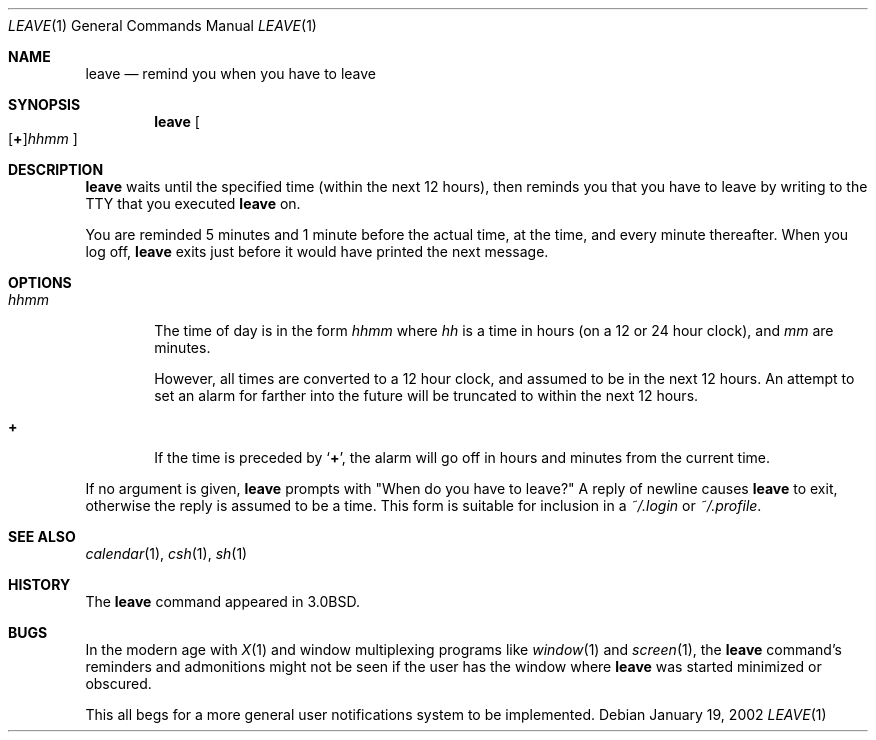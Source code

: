 .\"	$NetBSD: leave.1,v 1.9 2002/01/21 11:42:55 wiz Exp $
.\"
.\" Copyright (c) 1980, 1990, 1993
.\"	The Regents of the University of California.  All rights reserved.
.\"
.\" Redistribution and use in source and binary forms, with or without
.\" modification, are permitted provided that the following conditions
.\" are met:
.\" 1. Redistributions of source code must retain the above copyright
.\"    notice, this list of conditions and the following disclaimer.
.\" 2. Redistributions in binary form must reproduce the above copyright
.\"    notice, this list of conditions and the following disclaimer in the
.\"    documentation and/or other materials provided with the distribution.
.\" 3. All advertising materials mentioning features or use of this software
.\"    must display the following acknowledgement:
.\"	This product includes software developed by the University of
.\"	California, Berkeley and its contributors.
.\" 4. Neither the name of the University nor the names of its contributors
.\"    may be used to endorse or promote products derived from this software
.\"    without specific prior written permission.
.\"
.\" THIS SOFTWARE IS PROVIDED BY THE REGENTS AND CONTRIBUTORS ``AS IS'' AND
.\" ANY EXPRESS OR IMPLIED WARRANTIES, INCLUDING, BUT NOT LIMITED TO, THE
.\" IMPLIED WARRANTIES OF MERCHANTABILITY AND FITNESS FOR A PARTICULAR PURPOSE
.\" ARE DISCLAIMED.  IN NO EVENT SHALL THE REGENTS OR CONTRIBUTORS BE LIABLE
.\" FOR ANY DIRECT, INDIRECT, INCIDENTAL, SPECIAL, EXEMPLARY, OR CONSEQUENTIAL
.\" DAMAGES (INCLUDING, BUT NOT LIMITED TO, PROCUREMENT OF SUBSTITUTE GOODS
.\" OR SERVICES; LOSS OF USE, DATA, OR PROFITS; OR BUSINESS INTERRUPTION)
.\" HOWEVER CAUSED AND ON ANY THEORY OF LIABILITY, WHETHER IN CONTRACT, STRICT
.\" LIABILITY, OR TORT (INCLUDING NEGLIGENCE OR OTHERWISE) ARISING IN ANY WAY
.\" OUT OF THE USE OF THIS SOFTWARE, EVEN IF ADVISED OF THE POSSIBILITY OF
.\" SUCH DAMAGE.
.\"
.\"	@(#)leave.1	8.3 (Berkeley) 4/28/95
.\"
.Dd January 19, 2002
.Dt LEAVE 1
.Os
.Sh NAME
.Nm leave
.Nd remind you when you have to leave
.Sh SYNOPSIS
.Nm
.Sm off
.Oo
.Op Cm \&+
.Ns Ar hhmm
.Oc
.Sm on
.Sh DESCRIPTION
.Nm
waits until the specified time (within the next 12 hours), then
reminds you that you have to leave by writing to the TTY that you
executed
.Nm
on.
.Pp
You are reminded 5 minutes and 1 minute before the actual
time, at the time, and every minute thereafter.
When you log off,
.Nm
exits just before it would have
printed the next message.
.Sh OPTIONS
.Bl -tag -width flag
.It Ar hhmm
The time of day is in the form
.Ar hhmm
where
.Ar hh
is a time in
hours (on a 12 or 24 hour clock), and
.Ar mm
are minutes.
.Pp
However, all times are converted to a 12 hour clock, and assumed to
be in the next 12 hours.
An attempt to set an alarm for farther into the future will be truncated
to within the next 12 hours.
.It Cm \&+
If the time is preceded by
.Ql Cm \&+ ,
the alarm will go off in hours and minutes
from the current time.
.El
.Pp
If no argument is given,
.Nm
prompts with "When do you have to leave?"
A reply of newline causes
.Nm
to exit,
otherwise the reply is assumed to be a time.
This form is suitable for inclusion in a
.Pa ~/.login
or
.Pa ~/.profile .
.Sh SEE ALSO
.Xr calendar 1 ,
.Xr csh 1 ,
.Xr sh 1
.Sh HISTORY
The
.Nm
command appeared in
.Bx 3.0 .
.Sh BUGS
In the modern age with
.Xr X 1
and window multiplexing programs like
.Xr window 1
and
.Xr screen 1 ,
the
.Nm
command's reminders and admonitions might not be seen if the user
has the window where
.Nm
was started minimized or obscured.
.Pp
This all begs for a more general user notifications system to be implemented.
